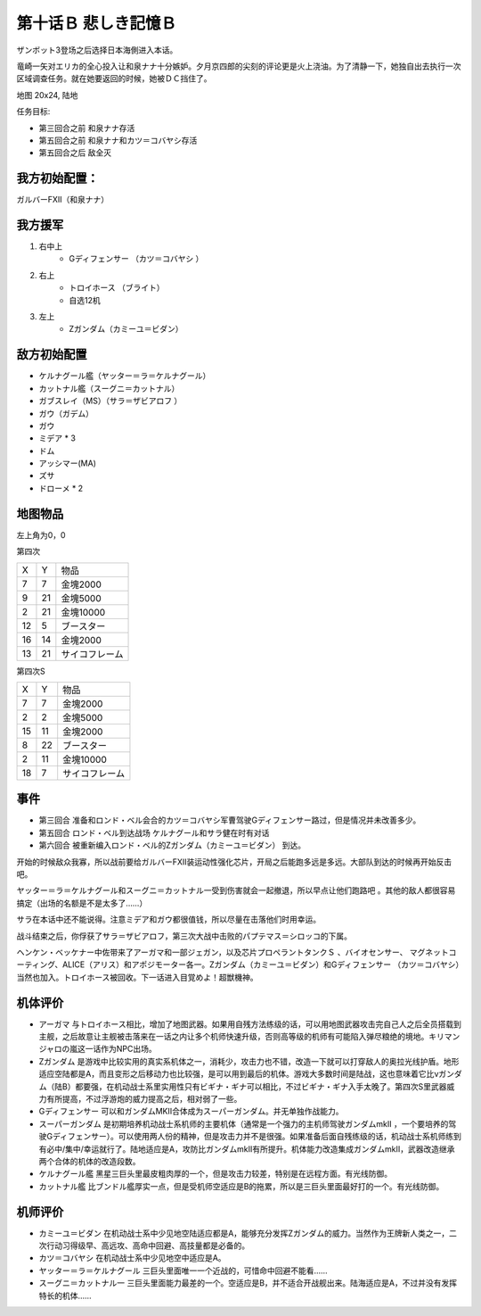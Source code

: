 .. _10B-SorrowfulMemoriesB:

第十话Ｂ 悲しき記憶Ｂ
===============================
ザンボット3登场之后选择日本海側进入本话。

竜崎一矢对エリカ的全心投入让和泉ナナ十分嫉妒。夕月京四郎的尖刻的评论更是火上浇油。为了清静一下，她独自出去执行一次区域调查任务。就在她要返回的时候，她被ＤＣ挡住了。

地图 20x24, 陆地

任务目标:

* 第三回合之前 和泉ナナ存活
* 第五回合之前 和泉ナナ和カツ＝コバヤシ存活
* 第五回合之后 敌全灭

------------------
我方初始配置：
------------------

ガルバーFXII（和泉ナナ）

-------------
我方援军
-------------
#. 右中上
    * Gディフェンサー （カツ＝コバヤシ ）
#. 右上
    * トロイホース （ブライト）
    * 自选12机
#. 左上
    * Ζガンダム（カミーユ＝ビダン）

------------------
敌方初始配置
------------------

* ケルナグール艦（ヤッター＝ラ＝ケルナグール）
* カットナル艦（スーグニ＝カットナル） 
* ガブスレイ（MS）（サラ＝ザビアロフ ）
* ガウ（ガデム）
* ガウ
* ミデア * 3
* ドム
* アッシマー(MA) 
* ズサ
* ドローメ * 2


-------------
地图物品
-------------

左上角为0，0

第四次

+----+----+----------------+
| X  | Y  | 物品           |
+----+----+----------------+
| 7  | 7  | 金塊2000       |
+----+----+----------------+
| 9  | 21 | 金塊5000       |
+----+----+----------------+
| 2  | 21 | 金塊10000      |
+----+----+----------------+
| 12 | 5  | ブースター     |
+----+----+----------------+
| 16 | 14 | 金塊2000       |
+----+----+----------------+
| 13 | 21 | サイコフレーム |
+----+----+----------------+

第四次S

+----+----+----------------+
| X  | Y  | 物品           |
+----+----+----------------+
| 7  | 7  | 金塊2000       |
+----+----+----------------+
| 2  | 2  | 金塊5000       |
+----+----+----------------+
| 15 | 11 | 金塊2000       |
+----+----+----------------+
| 8  | 22 | ブースター     |
+----+----+----------------+
| 2  | 11 | 金塊10000      |
+----+----+----------------+
| 18 | 7  | サイコフレーム |
+----+----+----------------+

------------------
事件
------------------

* 第三回合 准备和ロンド・ベル会合的カツ＝コバヤシ军曹驾驶Gディフェンサー路过，但是情况并未改善多少。
* 第五回合 ロンド・ベル到达战场 ケルナグール和サラ健在时有对话
* 第六回合 被重新编入ロンド・ベル的Ζガンダム（カミーユ＝ビダン） 到达。

开始的时候敌众我寡，所以战前要给ガルバーFXⅡ装运动性强化芯片，开局之后能跑多远是多远。大部队到达的时候再开始反击吧。

ヤッター＝ラ＝ケルナグール和スーグニ＝カットナル一受到伤害就会一起撤退，所以早点让他们跑路吧 。其他的敌人都很容易搞定（出场的名额是不是太多了……）

サラ在本话中还不能说得。注意ミデア和ガウ都很值钱，所以尽量在击落他们时用幸运。

战斗结束之后，你俘获了サラ＝ザビアロフ，第三次大战中击败的パプテマス＝シロッコ的下属。

ヘンケン・ベッケナー中佐带来了アーガマ和一部ジェガン，以及芯片プロペラントタンクＳ 、バイオセンサー、 マグネットコーティング、ALICE（アリス）和アポジモーター各一。Ζガンダム（カミーユ＝ビダン）和Gディフェンサー （カツ＝コバヤシ）当然也加入。トロイホース被回收。下一话进入目覚めよ！超獣機神。

----------
机体评价
----------

* アーガマ 与トロイホース相比，增加了地图武器。如果用自残方法练级的话，可以用地图武器攻击完自己人之后全员搭载到主舰，之后故意让主舰被击落来在一话之内让多个机师快速升级，否则高等级的机师有可能陷入弹尽粮绝的境地。キリマンジャロの嵐这一话作为NPC出场。
* Ζガンダム 是游戏中比较实用的真实系机体之一，消耗少，攻击力也不错，改造一下就可以打穿敌人的奥拉光线护盾。地形适应空陆都是A，而且变形之后移动力也比较强，是可以用到最后的机体。游戏大多数时间是陆战，这也意味着它比νガンダム（陆B）都要强，在机动战士系里实用性只有ビギナ・ギナ可以相比，不过ビギナ・ギナ入手太晚了。第四次S里武器威力有所提高，不过浮游炮的威力提高之后，相对弱了一些。
* Gディフェンサー 可以和ガンダムMKⅡ合体成为スーパーガンダム。并无单独作战能力。
* スーパーガンダム 是初期培养机动战士系机师的主要机体（通常是一个强力的主机师驾驶ガンダムmkII ，一个要培养的驾驶Gディフェンサー）。可以使用两人份的精神，但是攻击力并不是很强。如果准备后面自残练级的话，机动战士系机师练到有必中/集中/幸运就行了。陆地适应是A，攻防比ガンダムmkII有所提升。机体能力改造集成ガンダムmkII，武器改造继承两个合体的机体的改造段数。
* ケルナグール艦 黑星三巨头里最皮粗肉厚的一个，但是攻击力较差，特别是在远程方面。有光线防御。
* カットナル艦 比ブンドル艦厚实一点，但是受机师空适应是B的拖累，所以是三巨头里面最好打的一个。有光线防御。

----------
机师评价
----------

* カミーユ＝ビダン 在机动战士系中少见地空陆适应都是A，能够充分发挥Ζガンダム的威力。当然作为王牌新人类之一，二次行动习得级早、高远攻、高命中回避、高技量都是必备的。
* カツ＝コバヤシ 在机动战士系中少见地空中适应是A。
* ヤッター＝ラ＝ケルナグール  三巨头里面唯一一个近战的，可惜命中回避不能看……
* スーグニ＝カットナル一 三巨头里面能力最差的一个。空适应是B，并不适合开战舰出来。陆海适应是A，不过并没有发挥特长的机体……